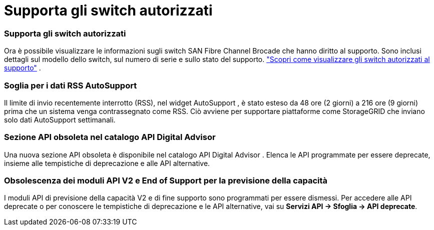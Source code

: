 = Supporta gli switch autorizzati
:allow-uri-read: 




=== Supporta gli switch autorizzati

Ora è possibile visualizzare le informazioni sugli switch SAN Fibre Channel Brocade che hanno diritto al supporto. Sono inclusi dettagli sul modello dello switch, sul numero di serie e sullo stato del supporto. link:https://docs.netapp.com/us-en/active-iq/task_view_inventory_details.html["Scopri come visualizzare gli switch autorizzati al supporto"] .



=== Soglia per i dati RSS AutoSupport

Il limite di invio recentemente interrotto (RSS), nel widget AutoSupport , è stato esteso da 48 ore (2 giorni) a 216 ore (9 giorni) prima che un sistema venga contrassegnato come RSS.  Ciò avviene per supportare piattaforme come StorageGRID che inviano solo dati AutoSupport settimanali.



=== Sezione API obsoleta nel catalogo API Digital Advisor

Una nuova sezione API obsoleta è disponibile nel catalogo API Digital Advisor .  Elenca le API programmate per essere deprecate, insieme alle tempistiche di deprecazione e alle API alternative.



=== Obsolescenza dei moduli API V2 e End of Support per la previsione della capacità

I moduli API di previsione della capacità V2 e di fine supporto sono programmati per essere dismessi.  Per accedere alle API deprecate o per conoscere le tempistiche di deprecazione e le API alternative, vai su *Servizi API -> Sfoglia -> API deprecate*.
